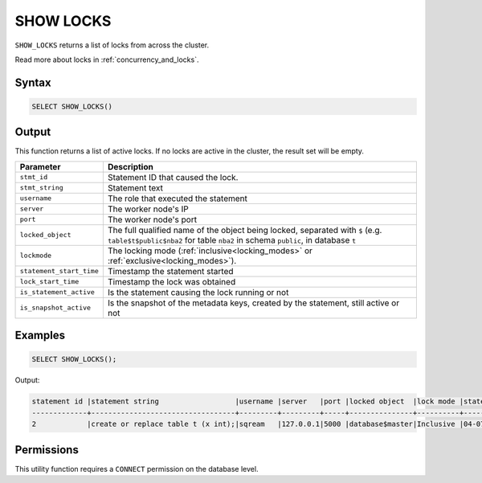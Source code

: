 .. _show_locks:

**********
SHOW LOCKS
**********

``SHOW_LOCKS`` returns a list of locks from across the cluster.

Read more about locks in :ref:`concurrency_and_locks`.

Syntax
======

.. code-block:: postgres

	SELECT SHOW_LOCKS()

Output
======

This function returns a list of active locks. If no locks are active in the cluster, the result set will be empty.

.. list-table::
   :widths: auto
   :header-rows: 1

   * - Parameter
     - Description   
   * - ``stmt_id``
     - Statement ID that caused the lock.
   * - ``stmt_string``
     - Statement text
   * - ``username``
     - The role that executed the statement
   * - ``server``
     - The worker node's IP
   * - ``port``
     - The worker node's port
   * - ``locked_object``
     - The full qualified name of the object being locked, separated with ``$`` (e.g. ``table$t$public$nba2`` for table ``nba2`` in schema ``public``, in database ``t``
   * - ``lockmode``
     - The locking mode (:ref:`inclusive<locking_modes>` or :ref:`exclusive<locking_modes>`).
   * - ``statement_start_time``
     - Timestamp the statement started
   * - ``lock_start_time``
     - Timestamp the lock was obtained
   * - ``is_statement_active``
     - Is the statement causing the lock running or not
   * - ``is_snapshot_active``
     - Is the snapshot of the metadata keys, created by the statement, still active or not	 


Examples
========

.. code-block:: postgres

	SELECT SHOW_LOCKS();
	
Output:

.. code-block:: console

	statement id |statement string                  |username |server   |port |locked object  |lock mode |statement start time |lock start time    |is_statement_active |is_snapshot_active
	-------------+----------------------------------+---------+---------+-----+---------------+----------+---------------------+-------------------+--------------------+------------------
	2            |create or replace table t (x int);|sqream   |127.0.0.1|5000 |database$master|Inclusive |04-07-2024 15:07:02  |2024-07-04 15:07:02|1                   |1


Permissions
===========

This utility function requires a ``CONNECT`` permission on the database level.
